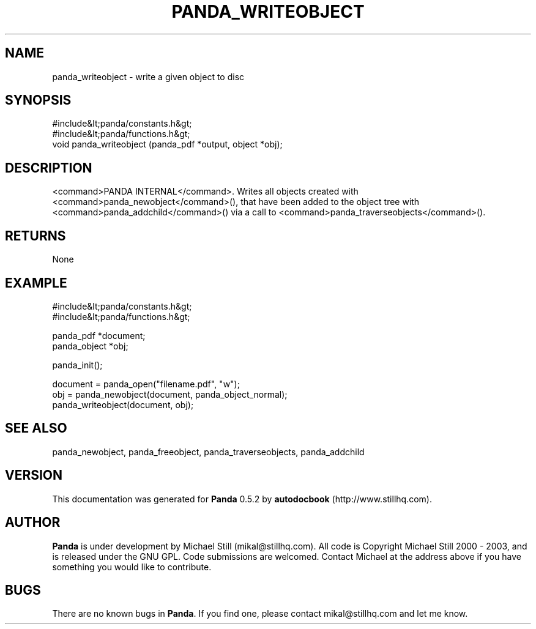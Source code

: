 .\" This manpage has been automatically generated by docbook2man 
.\" from a DocBook document.  This tool can be found at:
.\" <http://shell.ipoline.com/~elmert/comp/docbook2X/> 
.\" Please send any bug reports, improvements, comments, patches, 
.\" etc. to Steve Cheng <steve@ggi-project.org>.
.TH "PANDA_WRITEOBJECT" "3" "16 May 2003" "" ""

.SH NAME
panda_writeobject \- write a given object to disc
.SH SYNOPSIS

.nf
 #include&lt;panda/constants.h&gt;
 #include&lt;panda/functions.h&gt;
 void panda_writeobject (panda_pdf *output, object *obj);
.fi
.SH "DESCRIPTION"
.PP
<command>PANDA INTERNAL</command>. Writes all objects created with <command>panda_newobject</command>(), that have been added to the object tree with <command>panda_addchild</command>() via a call to <command>panda_traverseobjects</command>().
.SH "RETURNS"
.PP
None
.SH "EXAMPLE"

.nf
 #include&lt;panda/constants.h&gt;
 #include&lt;panda/functions.h&gt;
 
 panda_pdf *document;
 panda_object *obj;
 
 panda_init();
 
 document = panda_open("filename.pdf", "w");
 obj = panda_newobject(document, panda_object_normal);
 panda_writeobject(document, obj);
.fi
.SH "SEE ALSO"
.PP
panda_newobject, panda_freeobject, panda_traverseobjects, panda_addchild
.SH "VERSION"
.PP
This documentation was generated for \fBPanda\fR 0.5.2 by \fBautodocbook\fR (http://www.stillhq.com).
.SH "AUTHOR"
.PP
\fBPanda\fR is under development by Michael Still (mikal@stillhq.com). All code is Copyright Michael Still 2000 - 2003,  and is released under the GNU GPL. Code submissions are welcomed. Contact Michael at the address above if you have something you would like to contribute.
.SH "BUGS"
.PP
There  are no known bugs in \fBPanda\fR. If you find one, please contact mikal@stillhq.com and let me know.
